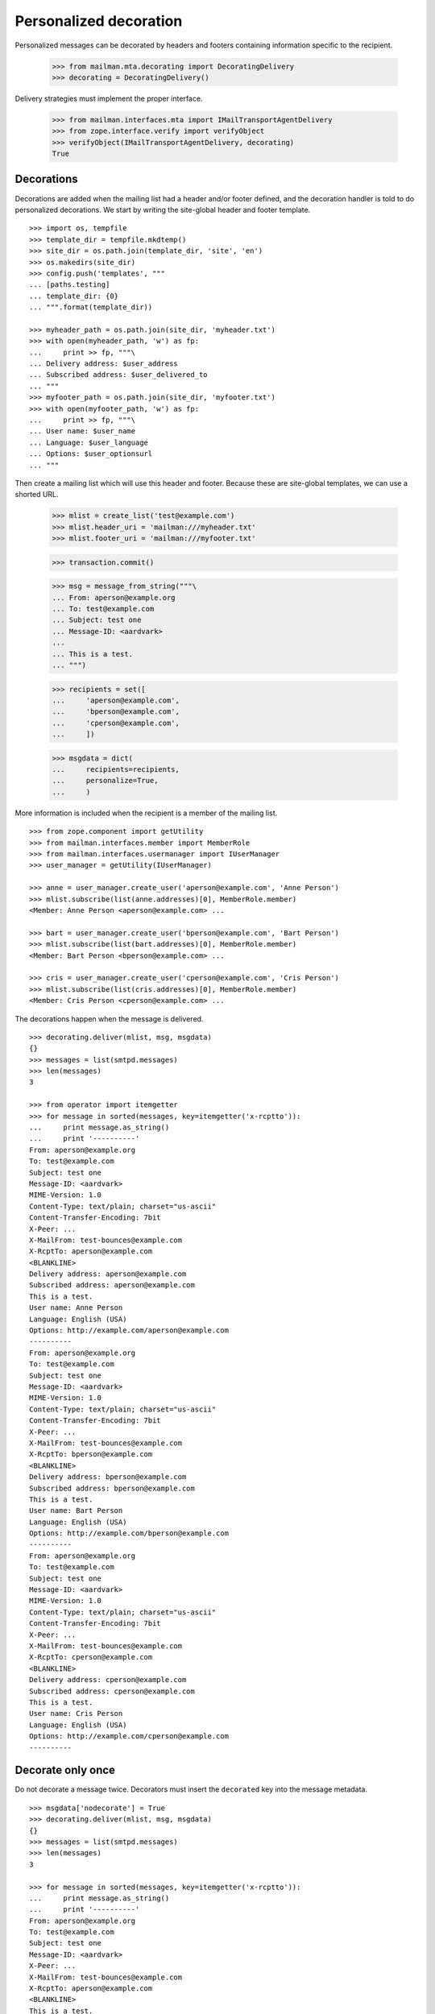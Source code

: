 =======================
Personalized decoration
=======================

Personalized messages can be decorated by headers and footers containing
information specific to the recipient.

    >>> from mailman.mta.decorating import DecoratingDelivery
    >>> decorating = DecoratingDelivery()

Delivery strategies must implement the proper interface.

    >>> from mailman.interfaces.mta import IMailTransportAgentDelivery
    >>> from zope.interface.verify import verifyObject
    >>> verifyObject(IMailTransportAgentDelivery, decorating)
    True


Decorations
===========

Decorations are added when the mailing list had a header and/or footer
defined, and the decoration handler is told to do personalized decorations.
We start by writing the site-global header and footer template.
::

    >>> import os, tempfile
    >>> template_dir = tempfile.mkdtemp()
    >>> site_dir = os.path.join(template_dir, 'site', 'en')
    >>> os.makedirs(site_dir)
    >>> config.push('templates', """
    ... [paths.testing]
    ... template_dir: {0}
    ... """.format(template_dir))

    >>> myheader_path = os.path.join(site_dir, 'myheader.txt')
    >>> with open(myheader_path, 'w') as fp:
    ...     print >> fp, """\
    ... Delivery address: $user_address
    ... Subscribed address: $user_delivered_to
    ... """
    >>> myfooter_path = os.path.join(site_dir, 'myfooter.txt')
    >>> with open(myfooter_path, 'w') as fp:
    ...     print >> fp, """\
    ... User name: $user_name
    ... Language: $user_language
    ... Options: $user_optionsurl
    ... """

Then create a mailing list which will use this header and footer.  Because
these are site-global templates, we can use a shorted URL.

    >>> mlist = create_list('test@example.com')
    >>> mlist.header_uri = 'mailman:///myheader.txt'
    >>> mlist.footer_uri = 'mailman:///myfooter.txt'

    >>> transaction.commit()

    >>> msg = message_from_string("""\
    ... From: aperson@example.org
    ... To: test@example.com
    ... Subject: test one
    ... Message-ID: <aardvark>
    ...
    ... This is a test.
    ... """)

    >>> recipients = set([
    ...     'aperson@example.com',
    ...     'bperson@example.com',
    ...     'cperson@example.com',
    ...     ])

    >>> msgdata = dict(
    ...     recipients=recipients,
    ...     personalize=True,
    ...     )

More information is included when the recipient is a member of the mailing
list.
::

    >>> from zope.component import getUtility
    >>> from mailman.interfaces.member import MemberRole
    >>> from mailman.interfaces.usermanager import IUserManager
    >>> user_manager = getUtility(IUserManager)

    >>> anne = user_manager.create_user('aperson@example.com', 'Anne Person')
    >>> mlist.subscribe(list(anne.addresses)[0], MemberRole.member)
    <Member: Anne Person <aperson@example.com> ...

    >>> bart = user_manager.create_user('bperson@example.com', 'Bart Person')
    >>> mlist.subscribe(list(bart.addresses)[0], MemberRole.member)
    <Member: Bart Person <bperson@example.com> ...

    >>> cris = user_manager.create_user('cperson@example.com', 'Cris Person')
    >>> mlist.subscribe(list(cris.addresses)[0], MemberRole.member)
    <Member: Cris Person <cperson@example.com> ...

The decorations happen when the message is delivered.
::

    >>> decorating.deliver(mlist, msg, msgdata)
    {}
    >>> messages = list(smtpd.messages)
    >>> len(messages)
    3

    >>> from operator import itemgetter
    >>> for message in sorted(messages, key=itemgetter('x-rcptto')):
    ...     print message.as_string()
    ...     print '----------'
    From: aperson@example.org
    To: test@example.com
    Subject: test one
    Message-ID: <aardvark>
    MIME-Version: 1.0
    Content-Type: text/plain; charset="us-ascii"
    Content-Transfer-Encoding: 7bit
    X-Peer: ...
    X-MailFrom: test-bounces@example.com
    X-RcptTo: aperson@example.com
    <BLANKLINE>
    Delivery address: aperson@example.com
    Subscribed address: aperson@example.com
    This is a test.
    User name: Anne Person
    Language: English (USA)
    Options: http://example.com/aperson@example.com
    ----------
    From: aperson@example.org
    To: test@example.com
    Subject: test one
    Message-ID: <aardvark>
    MIME-Version: 1.0
    Content-Type: text/plain; charset="us-ascii"
    Content-Transfer-Encoding: 7bit
    X-Peer: ...
    X-MailFrom: test-bounces@example.com
    X-RcptTo: bperson@example.com
    <BLANKLINE>
    Delivery address: bperson@example.com
    Subscribed address: bperson@example.com
    This is a test.
    User name: Bart Person
    Language: English (USA)
    Options: http://example.com/bperson@example.com
    ----------
    From: aperson@example.org
    To: test@example.com
    Subject: test one
    Message-ID: <aardvark>
    MIME-Version: 1.0
    Content-Type: text/plain; charset="us-ascii"
    Content-Transfer-Encoding: 7bit
    X-Peer: ...
    X-MailFrom: test-bounces@example.com
    X-RcptTo: cperson@example.com
    <BLANKLINE>
    Delivery address: cperson@example.com
    Subscribed address: cperson@example.com
    This is a test.
    User name: Cris Person
    Language: English (USA)
    Options: http://example.com/cperson@example.com
    ----------


Decorate only once
==================

Do not decorate a message twice.  Decorators must insert the ``decorated`` key
into the message metadata.
::

    >>> msgdata['nodecorate'] = True
    >>> decorating.deliver(mlist, msg, msgdata)
    {}
    >>> messages = list(smtpd.messages)
    >>> len(messages)
    3

    >>> for message in sorted(messages, key=itemgetter('x-rcptto')):
    ...     print message.as_string()
    ...     print '----------'
    From: aperson@example.org
    To: test@example.com
    Subject: test one
    Message-ID: <aardvark>
    X-Peer: ...
    X-MailFrom: test-bounces@example.com
    X-RcptTo: aperson@example.com
    <BLANKLINE>
    This is a test.
    ----------
    From: aperson@example.org
    To: test@example.com
    Subject: test one
    Message-ID: <aardvark>
    X-Peer: ...
    X-MailFrom: test-bounces@example.com
    X-RcptTo: bperson@example.com
    <BLANKLINE>
    This is a test.
    ----------
    From: aperson@example.org
    To: test@example.com
    Subject: test one
    Message-ID: <aardvark>
    X-Peer: ...
    X-MailFrom: test-bounces@example.com
    X-RcptTo: cperson@example.com
    <BLANKLINE>
    This is a test.
    ----------

.. Clean up

    >>> config.pop('templates')
    >>> import shutil
    >>> shutil.rmtree(template_dir)
